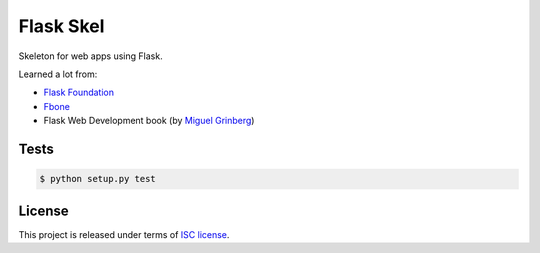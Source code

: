 Flask Skel
==========

Skeleton for web apps using Flask.

Learned a lot from:

* `Flask Foundation <https://github.com/JackStouffer/Flask-Foundation>`_
* `Fbone <https://github.com/imwilsonxu/fbone>`_
* Flask Web Development book (by `Miguel Grinberg <http://blog.miguelgrinberg.com/>`_)

Tests
-----

.. code-block:: bash

    $ python setup.py test

License
-------
This project is released under terms of `ISC license <http://opensource.org/licenses/ISC>`_.
